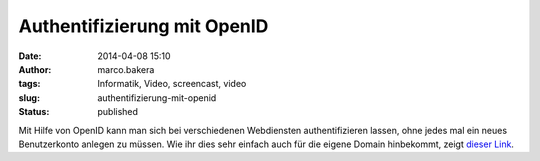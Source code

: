 Authentifizierung mit OpenID
############################
:date: 2014-04-08 15:10
:author: marco.bakera
:tags: Informatik, Video, screencast, video
:slug: authentifizierung-mit-openid
:status: published

Mit Hilfe von OpenID kann man sich bei verschiedenen Webdiensten
authentifizieren lassen, ohne jedes mal ein neues Benutzerkonto anlegen
zu müssen. Wie ihr dies sehr einfach auch für die eigene Domain
hinbekommt, zeigt 
`dieser Link <http://www.bakera.de/dokuwiki/doku.php/schule/openid>`_.
